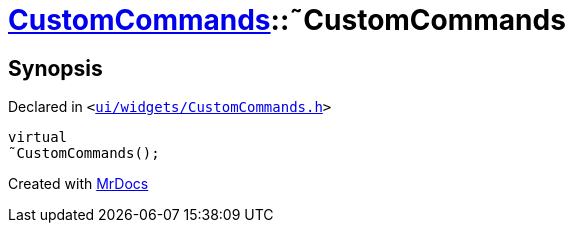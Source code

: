 [#CustomCommands-2destructor]
= xref:CustomCommands.adoc[CustomCommands]::&tilde;CustomCommands
:relfileprefix: ../
:mrdocs:


== Synopsis

Declared in `&lt;https://github.com/PrismLauncher/PrismLauncher/blob/develop/ui/widgets/CustomCommands.h#L49[ui&sol;widgets&sol;CustomCommands&period;h]&gt;`

[source,cpp,subs="verbatim,replacements,macros,-callouts"]
----
virtual
&tilde;CustomCommands();
----



[.small]#Created with https://www.mrdocs.com[MrDocs]#
